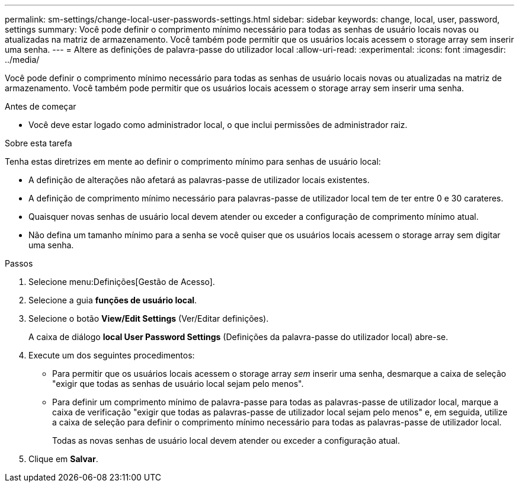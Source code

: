 ---
permalink: sm-settings/change-local-user-passwords-settings.html 
sidebar: sidebar 
keywords: change, local, user, password, settings 
summary: Você pode definir o comprimento mínimo necessário para todas as senhas de usuário locais novas ou atualizadas na matriz de armazenamento. Você também pode permitir que os usuários locais acessem o storage array sem inserir uma senha. 
---
= Altere as definições de palavra-passe do utilizador local
:allow-uri-read: 
:experimental: 
:icons: font
:imagesdir: ../media/


[role="lead"]
Você pode definir o comprimento mínimo necessário para todas as senhas de usuário locais novas ou atualizadas na matriz de armazenamento. Você também pode permitir que os usuários locais acessem o storage array sem inserir uma senha.

.Antes de começar
* Você deve estar logado como administrador local, o que inclui permissões de administrador raiz.


.Sobre esta tarefa
Tenha estas diretrizes em mente ao definir o comprimento mínimo para senhas de usuário local:

* A definição de alterações não afetará as palavras-passe de utilizador locais existentes.
* A definição de comprimento mínimo necessário para palavras-passe de utilizador local tem de ter entre 0 e 30 carateres.
* Quaisquer novas senhas de usuário local devem atender ou exceder a configuração de comprimento mínimo atual.
* Não defina um tamanho mínimo para a senha se você quiser que os usuários locais acessem o storage array sem digitar uma senha.


.Passos
. Selecione menu:Definições[Gestão de Acesso].
. Selecione a guia *funções de usuário local*.
. Selecione o botão *View/Edit Settings* (Ver/Editar definições).
+
A caixa de diálogo *local User Password Settings* (Definições da palavra-passe do utilizador local) abre-se.

. Execute um dos seguintes procedimentos:
+
** Para permitir que os usuários locais acessem o storage array _sem_ inserir uma senha, desmarque a caixa de seleção "exigir que todas as senhas de usuário local sejam pelo menos".
** Para definir um comprimento mínimo de palavra-passe para todas as palavras-passe de utilizador local, marque a caixa de verificação "exigir que todas as palavras-passe de utilizador local sejam pelo menos" e, em seguida, utilize a caixa de seleção para definir o comprimento mínimo necessário para todas as palavras-passe de utilizador local.
+
Todas as novas senhas de usuário local devem atender ou exceder a configuração atual.



. Clique em *Salvar*.


